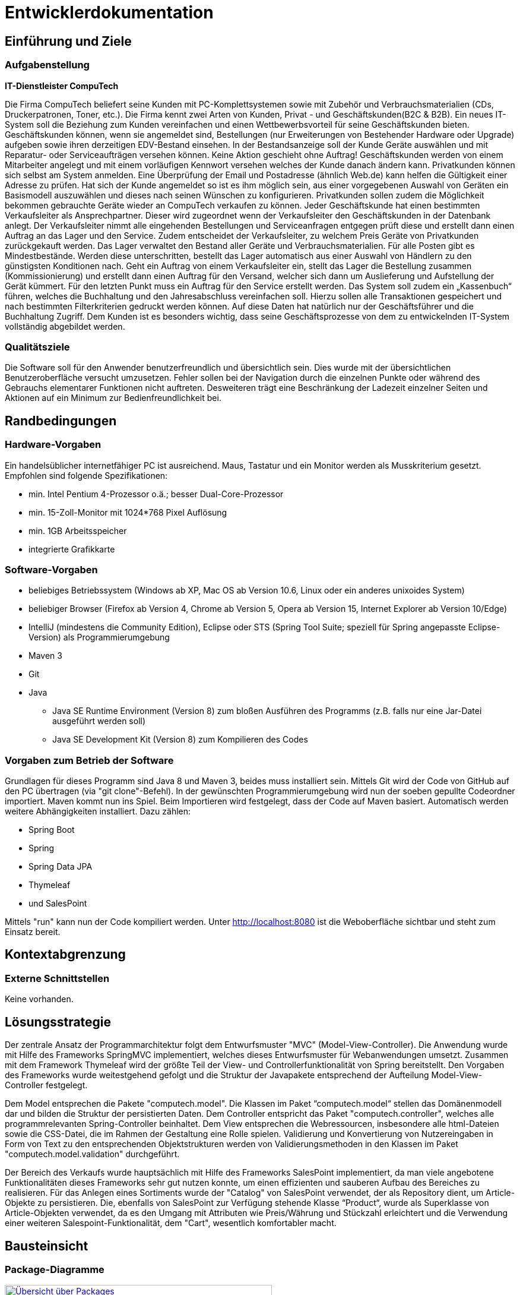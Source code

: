:imagesdir: images

= Entwicklerdokumentation

== Einführung und Ziele
=== Aufgabenstellung

**IT-Dienstleister CompuTech**

Die Firma CompuTech beliefert seine Kunden mit PC-Komplettsystemen sowie mit Zubehör und Verbrauchsmaterialien (CDs, Druckerpatronen, Toner, etc.). Die Firma kennt zwei Arten von Kunden, Privat - und Geschäftskunden(B2C & B2B). Ein neues IT-System soll die Beziehung zum Kunden vereinfachen und einen Wettbewerbsvorteil für seine Geschäftskunden bieten. Geschäftskunden können, wenn sie angemeldet sind, Bestellungen (nur Erweiterungen von Bestehender Hardware oder Upgrade) aufgeben sowie ihren derzeitigen EDV-Bestand einsehen. In der Bestandsanzeige soll der Kunde Geräte auswählen und mit Reparatur- oder Serviceaufträgen versehen können. Keine Aktion geschieht ohne Auftrag! Geschäftskunden werden von einem Mitarbeiter angelegt und mit einem vorläufigen Kennwort versehen welches der Kunde danach ändern kann. Privatkunden können sich selbst am System anmelden. Eine Überprüfung der Email und Postadresse (ähnlich Web.de) kann helfen die Gültigkeit einer Adresse zu prüfen. Hat sich der Kunde angemeldet so ist es ihm möglich sein, aus einer vorgegebenen Auswahl von Geräten ein Basismodell auszuwählen und dieses nach seinen Wünschen zu konfigurieren. Privatkunden sollen zudem die Möglichkeit bekommen gebrauchte Geräte wieder an CompuTech verkaufen zu können. Jeder Geschäftskunde hat einen bestimmten Verkaufsleiter als Ansprechpartner. Dieser wird zugeordnet wenn der Verkaufsleiter den Geschäftskunden in der Datenbank anlegt. Der Verkaufsleiter nimmt alle eingehenden Bestellungen und Serviceanfragen entgegen prüft diese und erstellt dann einen Auftrag an das Lager und den Service. Zudem entscheidet der Verkaufsleiter, zu welchem Preis Geräte von Privatkunden zurückgekauft werden. Das Lager verwaltet den Bestand aller Geräte und Verbrauchsmaterialien. Für alle Posten gibt es Mindestbestände. Werden diese unterschritten, bestellt das Lager automatisch aus einer Auswahl von Händlern zu den günstigsten Konditionen nach. Geht ein Auftrag von einem Verkaufsleiter ein, stellt das Lager die Bestellung zusammen (Kommissionierung) und erstellt dann einen Auftrag für den Versand, welcher sich dann um Auslieferung und Aufstellung der Gerät kümmert. Für den letzten Punkt muss ein Auftrag für den Service erstellt werden. Das System soll zudem ein „Kassenbuch“ führen, welches die Buchhaltung und den Jahresabschluss vereinfachen soll. Hierzu sollen alle Transaktionen gespeichert und nach bestimmten Filterkriterien gedruckt werden können. Auf diese Daten hat natürlich nur der Geschäftsführer und die Buchhaltung Zugriff. Dem Kunden ist es besonders wichtig, dass seine Geschäftsprozesse von dem zu entwickelnden IT-System vollständig abgebildet werden.


=== Qualitätsziele

Die Software soll für den Anwender benutzerfreundlich und übersichtlich sein. Dies wurde mit der übersichtlichen Benutzeroberfläche versucht umzusetzen.
Fehler sollen bei der Navigation durch die einzelnen Punkte oder während des Gebrauchs elementarer Funktionen nicht auftreten.
Desweiteren trägt eine Beschränkung der Ladezeit einzelner Seiten und Aktionen auf ein Minimum zur Bedienfreundlichkeit bei.

== Randbedingungen
=== Hardware-Vorgaben

Ein handelsüblicher internetfähiger PC ist ausreichend. Maus, Tastatur und ein Monitor werden als Musskriterium gesetzt. Empfohlen sind folgende Spezifikationen:

* min. Intel Pentium 4-Prozessor o.ä.; besser Dual-Core-Prozessor
* min. 15-Zoll-Monitor mit 1024*768 Pixel Auflösung
* min. 1GB Arbeitsspeicher
* integrierte Grafikkarte


=== Software-Vorgaben
* beliebiges Betriebssystem (Windows ab XP, Mac OS ab Version 10.6, Linux oder ein anderes unixoides System)
* beliebiger Browser (Firefox ab Version 4, Chrome ab Version 5, Opera ab Version 15, Internet Explorer ab Version 10/Edge)
* IntelliJ (mindestens die Community Edition), Eclipse oder STS (Spring Tool Suite; speziell für Spring angepasste Eclipse-Version) als Programmierumgebung
* Maven 3
* Git
* Java

** Java SE Runtime Environment (Version 8) zum bloßen Ausführen des Programms (z.B. falls nur eine Jar-Datei ausgeführt werden soll)
** Java SE Development Kit (Version 8) zum Kompilieren des Codes


=== Vorgaben zum Betrieb der Software

Grundlagen für dieses Programm sind Java 8 und Maven 3, beides muss installiert sein. Mittels Git wird der Code von GitHub auf den PC übertragen (via "git clone"-Befehl).
In der gewünschten Programmierumgebung wird nun der soeben gepullte Codeordner importiert. Maven kommt nun ins Spiel. Beim Importieren wird festgelegt, dass der Code auf Maven basiert.
Automatisch werden weitere Abhängigkeiten installiert. Dazu zählen:


* Spring Boot
* Spring
* Spring Data JPA
* Thymeleaf
* und SalesPoint

Mittels "run" kann nun der Code kompiliert werden. Unter http://localhost:8080 ist die Weboberfläche sichtbar und steht zum Einsatz bereit.

== Kontextabgrenzung
=== Externe Schnittstellen
Keine vorhanden.

== Lösungsstrategie
Der zentrale Ansatz der Programmarchitektur folgt dem Entwurfsmuster "MVC" (Model-View-Controller). Die Anwendung wurde mit Hilfe des Frameworks SpringMVC implementiert, welches dieses Entwurfsmuster für Webanwendungen umsetzt. Zusammen mit dem Framework Thymeleaf wird der größte Teil der View- und Controllerfunktionalität von Spring bereitstellt. Den Vorgaben des Frameworks wurde weitestgehend gefolgt und die Struktur der Javapakete entsprechend der Aufteilung Model-View-Controller festgelegt.

Dem Model entsprechen die Pakete "computech.model". Die Klassen im Paket “computech.model“ stellen das Domänenmodell dar und bilden die Struktur der persistierten Daten. Dem Controller entspricht das Paket "computech.controller", welches alle programmrelevanten Spring-Controller beinhaltet. Dem View entsprechen die Webressourcen, insbesondere alle html-Dateien sowie die CSS-Datei, die im Rahmen der Gestaltung eine Rolle spielen. Validierung und Konvertierung von Nutzereingaben in Form von Text zu den entsprechenden Objektstrukturen werden von Validierungsmethoden in den Klassen im Paket "computech.model.validation" durchgeführt.

Der Bereich des Verkaufs wurde hauptsächlich mit Hilfe des Frameworks SalesPoint implementiert, da man viele angebotene Funktionalitäten dieses Frameworks sehr gut nutzen konnte, um einen effizienten und sauberen Aufbau des Bereiches zu
realisieren. Für das Anlegen eines Sortiments wurde der "Catalog" von SalesPoint verwendet, der als Repository dient, um Article-Objekte zu persistieren. Die, ebenfalls von SalesPoint zur Verfügung stehende Klasse “Product“, wurde als Superklasse von Article-Objekten verwendet, da es den Umgang mit Attributen wie Preis/Währung und Stückzahl erleichtert und die Verwendung einer weiteren Salespoint-Funktionalität, dem "Cart", wesentlich komfortabler macht.

== Bausteinsicht
=== Package-Diagramme

[.left]
[caption="Packagediagramm: "]
image::packagediagrams/package-overview.png["Übersicht über Packages", 450, link="images/packagediagrams/package-overview.png", title="Übersicht (allgemeiner Javaordner)"]

[.left]
[caption="Packagediagramm: "]
image::packagediagrams/controller.png["Controller", 450, link="images/packagediagrams/controller.png", title="Controller"]

[.left]
[caption="Packagediagramm: "]
image::packagediagrams/model.png["Model", 450, link="images/packagediagrams/model.png", title="Model"]

[.left]
[caption="Packagediagramm: "]
image::packagediagrams/validation.png["Validation", 450, link="images/packagediagrams/validation.png", title="Validation"]

== Entwurfsentscheidungen

=== Persistenz
Die Datenspeicherung im System übernimmt Spring Data JPA auf Basis des Java Frameworks Hibernate. Daten, die in unserem Projekt zur Laufzeit gespeichert werden müssen, werden in einer relationellen Datenbank mit Hilfe von CRUD Repositories abgelegt.

=== Benutzeroberfläche
Die Benutzeroberfläche lässt sich in verschiedene Teilbereiche untergliedern. Im Header der Anwendung befindet sich ein Logo, ein Registrierungs- und ein Loginbutton, sowie die Navigationsleiste, mit deren Hilfe die Bedienung erleichtert wird. Sowohl Layout als auch Design weisen klare und immer wiederkehrende Strukturen auf, so dass der Kunde die Übersicht über die Anwendung behält. Auch die Tabellen und Buttons sind dementsprechend durch ein
einheitliches basierendes Design auf jeder Unterseite für den Kunden angepasst.

Umgesetzt wurde die Oberfläche mit:

* HTML5
* CSS3
* und JavaScript

[appendix]
== Glossar

